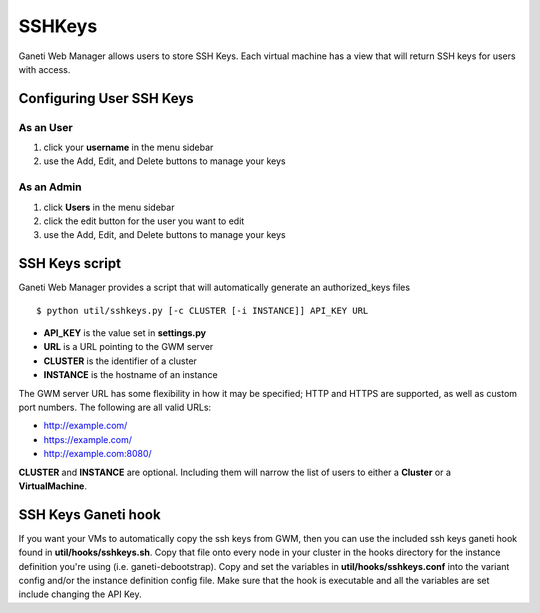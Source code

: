 SSHKeys
=======

Ganeti Web Manager allows users to store SSH Keys. Each virtual machine
has a view that will return SSH keys for users with access.

Configuring User SSH Keys
-------------------------

As an User
~~~~~~~~~~

#. click your **username** in the menu sidebar
#. use the Add, Edit, and Delete buttons to manage your keys

As an Admin
~~~~~~~~~~~

#. click **Users** in the menu sidebar
#. click the edit button for the user you want to edit
#. use the Add, Edit, and Delete buttons to manage your keys

SSH Keys script
---------------

Ganeti Web Manager provides a script that will automatically generate an
authorized\_keys files

::

    $ python util/sshkeys.py [-c CLUSTER [-i INSTANCE]] API_KEY URL

-  **API\_KEY** is the value set in **settings.py**
-  **URL** is a URL pointing to the GWM server
-  **CLUSTER** is the identifier of a cluster
-  **INSTANCE** is the hostname of an instance

The GWM server URL has some flexibility in how it may be specified; HTTP
and HTTPS are supported, as well as custom port numbers. The following
are all valid URLs:

-  http://example.com/
-  https://example.com/
-  http://example.com:8080/

**CLUSTER** and **INSTANCE** are optional. Including them will narrow
the list of users to either a **Cluster** or a **VirtualMachine**.

SSH Keys Ganeti hook
--------------------

If you want your VMs to automatically copy the ssh keys from GWM, then
you can use the included ssh keys ganeti hook found in
**util/hooks/sshkeys.sh**. Copy that file onto every node in your
cluster in the hooks directory for the instance definition you're using
(i.e. ganeti-debootstrap). Copy and set the variables in
**util/hooks/sshkeys.conf** into the variant config and/or the
instance definition config file. Make sure that the hook is executable
and all the variables are set include changing the API Key.
